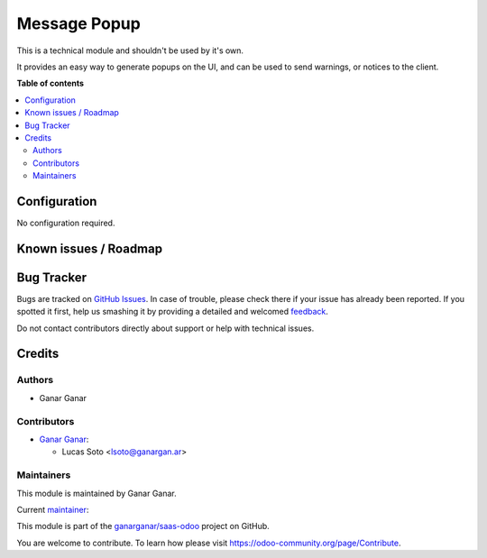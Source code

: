 =============
Message Popup
=============

.. |badge1| image:: https://img.shields.io/badge/maturity-Beta-yellow.png
    :target: https://odoo-community.org/page/development-status
    :alt: Beta
.. |badge2| image:: https://img.shields.io/badge/licence-AGPL--3-blue.png
    :target: http://www.gnu.org/licenses/agpl-3.0-standalone.html
    :alt: License: AGPL-3
.. |badge3| image:: https://raster.shields.io/badge/github-ganarganar%2Fsaas--odoo-lightgray.png?logo=github
    :target: https://github.com/ganarganar/saas-odoo/tree/13.0/message_popup
    :alt: ganarganar/saas-odoo

|badge1| |badge2| |badge3|

This is a technical module and shouldn't be used by it's own.

It provides an easy way to generate popups on the UI, and can be used to send warnings, or notices to the client.

**Table of contents**

.. contents::
   :local:

Configuration
=============

No configuration required.

Known issues / Roadmap
======================

Bug Tracker
===========

Bugs are tracked on `GitHub Issues <https://github.com/ganarganar/saas-odoo/issues>`_.
In case of trouble, please check there if your issue has already been reported.
If you spotted it first, help us smashing it by providing a detailed and welcomed
`feedback <https://github.com/ganarganar/saas-odoo/issues/new?body=module:%20message_popup%0Aversion:%2013.0%0A%0A**Steps%20to%20reproduce**%0A-%20...%0A%0A**Current%20behavior**%0A%0A**Expected%20behavior**>`_.

Do not contact contributors directly about support or help with technical issues.

Credits
=======

Authors
~~~~~~~

* Ganar Ganar

Contributors
~~~~~~~~~~~~

* `Ganar Ganar <https://ganargan.ar/>`_:

  * Lucas Soto <lsoto@ganargan.ar>

Maintainers
~~~~~~~~~~~

This module is maintained by Ganar Ganar.

.. image:: https://ganargan.ar/web/image?model=res.partner&id=1&field=image_128
    :alt: Ganar Ganar
    :target: https://ganargan.ar

.. |maintainer-sotolucas| image:: https://github.com/sotolucas.png?size=40px
    :target: https://github.com/sotolucas
    :alt: sotolucas

Current `maintainer <https://odoo-community.org/page/maintainer-role>`__:

|maintainer-sotolucas|

This module is part of the `ganarganar/saas-odoo <https://github.com/ganarganar/saas-odoo/tree/13.0/message_popup>`_ project on GitHub.

You are welcome to contribute. To learn how please visit https://odoo-community.org/page/Contribute.
